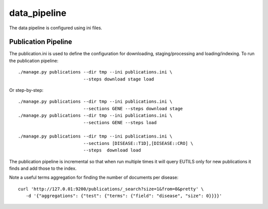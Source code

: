 =============
data_pipeline
=============

The data pipeline is configured using ini files. 

Publication Pipeline
--------------------

The publication.ini is used to define the configuration for downloading,
staging/processing and loading/indexing. To run the publication pipeline::

    ./manage.py publications --dir tmp --ini publications.ini \
                             --steps download stage load

Or step-by-step::

    ./manage.py publications --dir tmp --ini publications.ini \
                             --sections GENE --steps download stage
    ./manage.py publications --dir tmp --ini publications.ini \
                             --sections GENE --steps load

    ./manage.py publications --dir tmp --ini publications.ini \
                             --sections [DISEASE::T1D],[DISEASE::CRO] \
                             --steps  download load

The publication pipeline is incremental so that when run multiple times it
will query EUTILS only for new publications it finds and add those to the index.

Note a useful terms aggregation for finding the number of documents per disease::

    curl 'http://127.0.01:9200/publications/_search?size=1&from=0&pretty' \
       -d '{"aggregations": {"test": {"terms": {"field": "disease", "size": 0}}}}'
